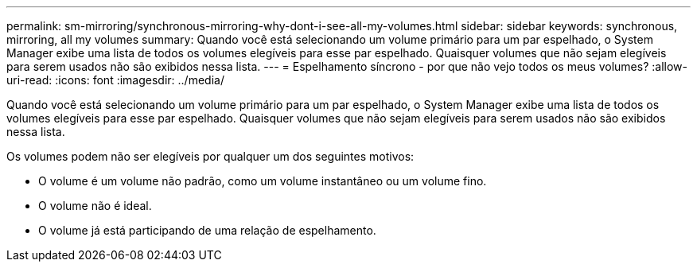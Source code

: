---
permalink: sm-mirroring/synchronous-mirroring-why-dont-i-see-all-my-volumes.html 
sidebar: sidebar 
keywords: synchronous, mirroring, all my volumes 
summary: Quando você está selecionando um volume primário para um par espelhado, o System Manager exibe uma lista de todos os volumes elegíveis para esse par espelhado. Quaisquer volumes que não sejam elegíveis para serem usados não são exibidos nessa lista. 
---
= Espelhamento síncrono - por que não vejo todos os meus volumes?
:allow-uri-read: 
:icons: font
:imagesdir: ../media/


[role="lead"]
Quando você está selecionando um volume primário para um par espelhado, o System Manager exibe uma lista de todos os volumes elegíveis para esse par espelhado. Quaisquer volumes que não sejam elegíveis para serem usados não são exibidos nessa lista.

Os volumes podem não ser elegíveis por qualquer um dos seguintes motivos:

* O volume é um volume não padrão, como um volume instantâneo ou um volume fino.
* O volume não é ideal.
* O volume já está participando de uma relação de espelhamento.

